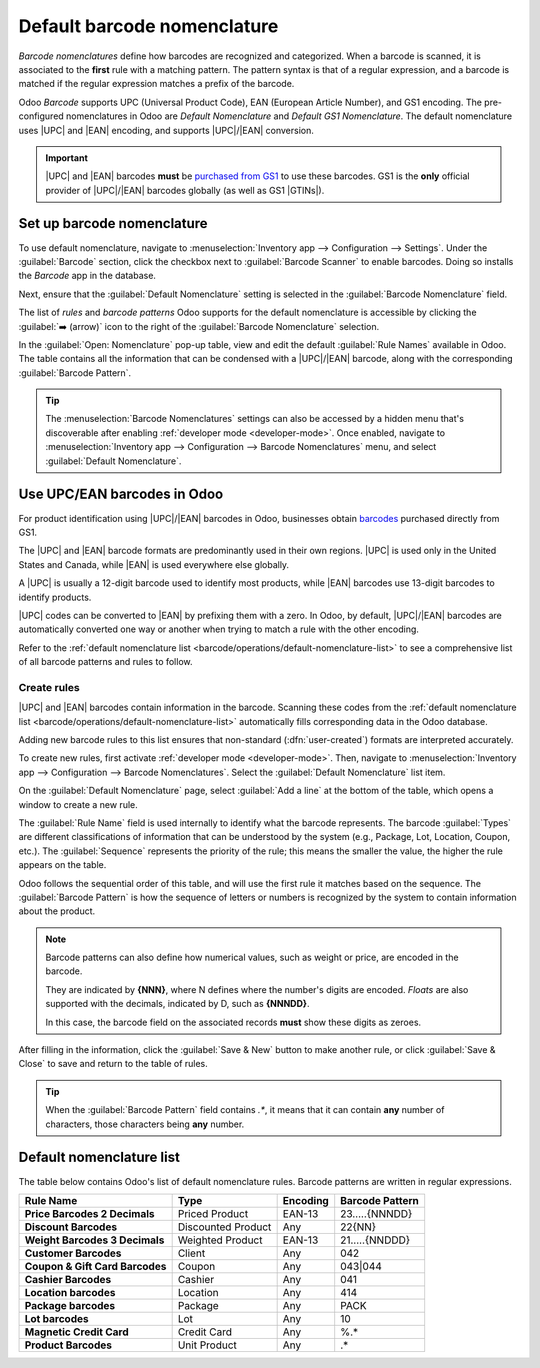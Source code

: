 ============================
Default barcode nomenclature
============================

.. |UPC| replace:: :abbr:`UPC (Universal Product Code)`
.. |EAN| replace:: :abbr:`EAN (European Article Number)`
.. |GTIN| replace:: :abbr:`GTIN (Global Trade Item Number)`
.. |GTINs| replace:: :abbr:`GTINs (Global Trade Item Numbers)`

*Barcode nomenclatures* define how barcodes are recognized and categorized. When a barcode is
scanned, it is associated to the **first** rule with a matching pattern. The pattern syntax is that
of a regular expression, and a barcode is matched if the regular expression matches a prefix of the
barcode.

Odoo *Barcode* supports UPC (Universal Product Code), EAN (European Article Number), and GS1
encoding. The pre-configured nomenclatures in Odoo are *Default Nomenclature* and *Default GS1
Nomenclature*. The default nomenclature uses |UPC| and |EAN| encoding, and supports |UPC|/|EAN|
conversion.

.. important::
   |UPC| and |EAN| barcodes **must** be `purchased from GS1
   <https://www.gs1.org/standards/get-barcodes>`_ to use these barcodes. GS1 is the **only**
   official provider of |UPC|/|EAN| barcodes globally (as well as GS1 |GTINs|).

.. _barcode/operations/set-up-nomenclature:

Set up barcode nomenclature
===========================

To use default nomenclature, navigate to :menuselection:`Inventory app --> Configuration -->
Settings`. Under the :guilabel:`Barcode` section, click the checkbox next to :guilabel:`Barcode
Scanner` to enable barcodes. Doing so installs the *Barcode* app in the database.

Next, ensure that the :guilabel:`Default Nomenclature` setting is selected in the :guilabel:`Barcode
Nomenclature` field.

.. image:: barcode_nomenclature/barcode-nomenclature-enabled-setting.png
   :align: center
   :alt: Enabled barcode setting with Default Nomenclature selected.

The list of *rules* and *barcode patterns* Odoo supports for the default nomenclature is accessible
by clicking the :guilabel:`➡️ (arrow)` icon to the right of the :guilabel:`Barcode Nomenclature`
selection.

In the :guilabel:`Open: Nomenclature` pop-up table, view and edit the default :guilabel:`Rule Names`
available in Odoo. The table contains all the information that can be condensed with a |UPC|/|EAN|
barcode, along with the corresponding :guilabel:`Barcode Pattern`.

.. tip::
   The :menuselection:`Barcode Nomenclatures` settings can also be accessed by a hidden menu that's
   discoverable after enabling :ref:`developer mode <developer-mode>`. Once enabled, navigate to
   :menuselection:`Inventory app --> Configuration --> Barcode Nomenclatures` menu, and select
   :guilabel:`Default Nomenclature`.

.. _barcode/operations/use-upc-ean-barcodes:

Use UPC/EAN barcodes in Odoo
============================

For product identification using |UPC|/|EAN| barcodes in Odoo, businesses obtain `barcodes
<https://www.gs1us.org/upcs-barcodes-prefixes/how-to-get-a-upc-barcode>`_ purchased directly from
GS1.

The |UPC| and |EAN| barcode formats are predominantly used in their own regions. |UPC| is used only
in the United States and Canada, while |EAN| is used everywhere else globally.

A |UPC| is usually a 12-digit barcode used to identify most products, while |EAN| barcodes use
13-digit barcodes to identify products.

|UPC| codes can be converted to |EAN| by prefixing them with a zero. In Odoo, by default,
|UPC|/|EAN| barcodes are automatically converted one way or another when trying to match a rule with
the other encoding.

Refer to the :ref:`default nomenclature list <barcode/operations/default-nomenclature-list>` to see
a comprehensive list of all barcode patterns and rules to follow.

Create rules
------------

|UPC| and |EAN| barcodes contain information in the barcode. Scanning these codes from the
:ref:`default nomenclature list <barcode/operations/default-nomenclature-list>` automatically fills
corresponding data in the Odoo database.

Adding new barcode rules to this list ensures that non-standard (:dfn:`user-created`) formats are
interpreted accurately.

To create new rules, first activate :ref:`developer mode <developer-mode>`. Then, navigate to
:menuselection:`Inventory app --> Configuration --> Barcode Nomenclatures`. Select the
:guilabel:`Default Nomenclature` list item.

On the :guilabel:`Default Nomenclature` page, select :guilabel:`Add a line` at the bottom of the
table, which opens a window to create a new rule.

.. image:: barcode_nomenclature/barcode-nomenclature-new-rule-popup.png
   :align: center
   :alt: Create Rules pop-up window on Default Nomenclature page.

The :guilabel:`Rule Name` field is used internally to identify what the barcode represents. The
barcode :guilabel:`Types` are different classifications of information that can be understood by the
system (e.g., Package, Lot, Location, Coupon, etc.). The :guilabel:`Sequence` represents the
priority of the rule; this means the smaller the value, the higher the rule appears on the table.

Odoo follows the sequential order of this table, and will use the first rule it matches based on the
sequence. The :guilabel:`Barcode Pattern` is how the sequence of letters or numbers is recognized by
the system to contain information about the product.

.. note::
   Barcode patterns can also define how numerical values, such as weight or price, are encoded in
   the barcode.

   They are indicated by **{NNN}**, where N defines where the number's digits are encoded. *Floats*
   are also supported with the decimals, indicated by D, such as **{NNNDD}**.

   In this case, the barcode field on the associated records **must** show these digits as zeroes.

After filling in the information, click the :guilabel:`Save & New` button to make another rule, or
click :guilabel:`Save & Close` to save and return to the table of rules.

.. tip::
   When the :guilabel:`Barcode Pattern` field contains `.*`, it means that it can contain **any**
   number of characters, those characters being **any** number.

.. _barcode/operations/default-nomenclature-list:

Default nomenclature list
=========================

The table below contains Odoo's list of default nomenclature rules. Barcode patterns are written in
regular expressions.

.. list-table::
   :header-rows: 1
   :stub-columns: 1

   * - Rule Name
     - Type
     - Encoding
     - Barcode Pattern
   * - Price Barcodes 2 Decimals
     - Priced Product
     - EAN-13
     - 23.....{NNNDD}
   * - Discount Barcodes
     - Discounted Product
     - Any
     - 22{NN}
   * - Weight Barcodes 3 Decimals
     - Weighted Product
     - EAN-13
     - 21.....{NNDDD}
   * - Customer Barcodes
     - Client
     - Any
     - 042
   * - Coupon & Gift Card Barcodes
     - Coupon
     - Any
     - 043|044
   * - Cashier Barcodes
     - Cashier
     - Any
     - 041
   * - Location barcodes
     - Location
     - Any
     - 414
   * - Package barcodes
     - Package
     - Any
     - PACK
   * - Lot barcodes
     - Lot
     - Any
     - 10
   * - Magnetic Credit Card
     - Credit Card
     - Any
     - %.*
   * - Product Barcodes
     - Unit Product
     - Any
     - .*
